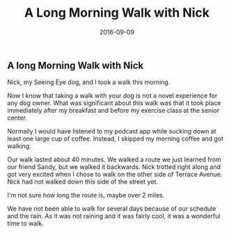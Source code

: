 #+TITLE: A Long Morning Walk with Nick
#+DATE: 2016-09-09
#+FILETAGS: :Blog:Dog:Nick:
** A long Morning Walk with Nick 
Nick, my Seeing Eye dog, and I took a walk this morning.

Now I know that taking a walk with your dog is not a novel experience for any dog owner. What was significant about this walk was that it took place immediately after my breakfast and before my exercise class at the senior center.

Normally I would have listened to my podcast app while sucking down at least one large cup of coffee. Instead, I skipped my morning coffee and got walking.

Our walk lasted about 40 minutes. We walked a route we just learned from our friend Sandy, but we walked it backwards. Nick trotted right along and got very excited when I chose to walk on the other side of Terrace Avenue. Nick had not walked down this side of the street yet.

I'm not sure how long the route is, maybe over 2 miles.

We have not been able to walk for several days because of our schedule and the rain. As it was not raining and it was fairly cool, it was a wonderful time to walk.
